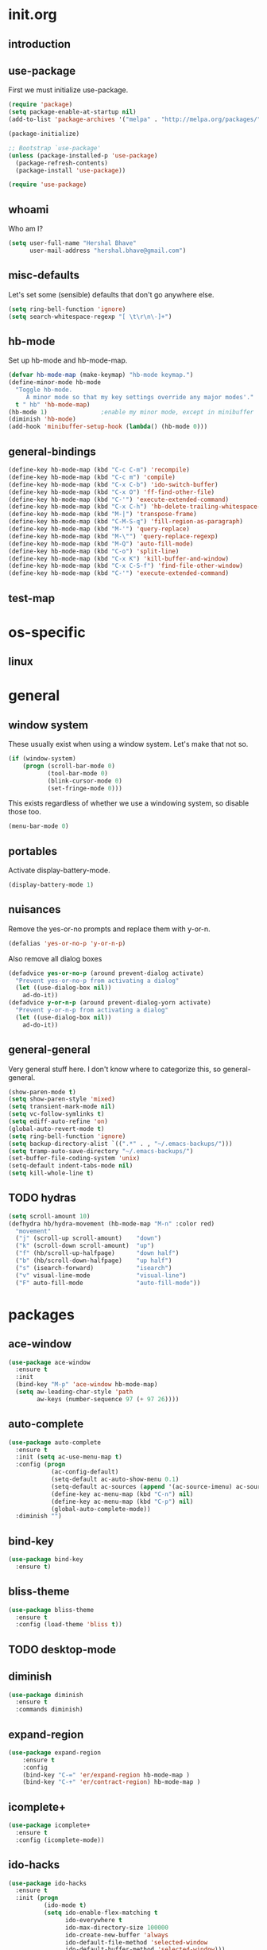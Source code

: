 * init.org
** introduction
** use-package
First we must initialize use-package.

#+BEGIN_SRC emacs-lisp :tangle yes
  (require 'package)
  (setq package-enable-at-startup nil)
  (add-to-list 'package-archives '("melpa" . "http://melpa.org/packages/"))

  (package-initialize)

  ;; Bootstrap `use-package'
  (unless (package-installed-p 'use-package)
    (package-refresh-contents)
    (package-install 'use-package))

  (require 'use-package)
#+END_SRC
** whoami
Who am I?

#+BEGIN_SRC emacs-lisp :tangle yes
(setq user-full-name "Hershal Bhave"
      user-mail-address "hershal.bhave@gmail.com")
#+END_SRC
** misc-defaults
Let's set some (sensible) defaults that don't go anywhere else.

#+BEGIN_SRC emacs-lisp :tangle yes
  (setq ring-bell-function 'ignore)
  (setq search-whitespace-regexp "[ \t\r\n\-]+")
#+END_SRC
** hb-mode
Set up hb-mode and hb-mode-map.

#+BEGIN_SRC emacs-lisp :tangle yes
  (defvar hb-mode-map (make-keymap) "hb-mode keymap.")
  (define-minor-mode hb-mode
    "Toggle hb-mode.
       A minor mode so that my key settings override any major modes'."
    t " hb" 'hb-mode-map)
  (hb-mode 1)               ;enable my minor mode, except in minibuffer
  (diminish 'hb-mode)
  (add-hook 'minibuffer-setup-hook (lambda() (hb-mode 0)))
#+END_SRC
** general-bindings
#+BEGIN_SRC emacs-lisp :tangle yes
  (define-key hb-mode-map (kbd "C-c C-m") 'recompile)
  (define-key hb-mode-map (kbd "C-c m") 'compile)
  (define-key hb-mode-map (kbd "C-x C-b") 'ido-switch-buffer)
  (define-key hb-mode-map (kbd "C-x O") 'ff-find-other-file)
  (define-key hb-mode-map (kbd "C-'") 'execute-extended-command)
  (define-key hb-mode-map (kbd "C-x C-h") 'hb-delete-trailing-whitespace-untabify)
  (define-key hb-mode-map (kbd "M-|") 'transpose-frame)
  (define-key hb-mode-map (kbd "C-M-S-q") 'fill-region-as-paragraph)
  (define-key hb-mode-map (kbd "M-'") 'query-replace)
  (define-key hb-mode-map (kbd "M-\"") 'query-replace-regexp)
  (define-key hb-mode-map (kbd "M-Q") 'auto-fill-mode)
  (define-key hb-mode-map (kbd "C-o") 'split-line)
  (define-key hb-mode-map (kbd "C-x K") 'kill-buffer-and-window)
  (define-key hb-mode-map (kbd "C-x C-S-f") 'find-file-other-window)
  (define-key hb-mode-map (kbd "C-'") 'execute-extended-command)
#+END_SRC
** test-map

* os-specific
** linux
* general
** window system
These usually exist when using a window system. Let's make that not
so.
#+BEGIN_SRC emacs-lisp :tangle yes
  (if (window-system)
      (progn (scroll-bar-mode 0)
             (tool-bar-mode 0)
             (blink-cursor-mode 0)
             (set-fringe-mode 0)))
#+END_SRC

This exists regardless of whether we use a windowing system, so
disable those too.
#+BEGIN_SRC emacs-lisp :tangle yes
(menu-bar-mode 0)
#+END_SRC

** portables
Activate display-battery-mode.
#+BEGIN_SRC emacs-lisp :tangle yes
  (display-battery-mode 1)
#+END_SRC

** nuisances
Remove the yes-or-no prompts and replace them with y-or-n.
#+BEGIN_SRC emacs-lisp :tangle yes
  (defalias 'yes-or-no-p 'y-or-n-p)
#+END_SRC

Also remove all dialog boxes
#+BEGIN_SRC emacs-lisp :tangle yes
  (defadvice yes-or-no-p (around prevent-dialog activate)
    "Prevent yes-or-no-p from activating a dialog"
    (let ((use-dialog-box nil))
      ad-do-it))
  (defadvice y-or-n-p (around prevent-dialog-yorn activate)
    "Prevent y-or-n-p from activating a dialog"
    (let ((use-dialog-box nil))
      ad-do-it))
#+END_SRC

** general-general
Very general stuff here. I don't know where to categorize this, so
general-general.
#+BEGIN_SRC emacs-lisp :tangle yes
  (show-paren-mode t)
  (setq show-paren-style 'mixed)
  (setq transient-mark-mode nil)
  (setq vc-follow-symlinks t)
  (setq ediff-auto-refine 'on)
  (global-auto-revert-mode t)
  (setq ring-bell-function 'ignore)
  (setq backup-directory-alist `((".*" . , "~/.emacs-backups/")))
  (setq tramp-auto-save-directory "~/.emacs-backups/")
  (set-buffer-file-coding-system 'unix)
  (setq-default indent-tabs-mode nil)
  (setq kill-whole-line t)
#+END_SRC

** TODO hydras
#+BEGIN_SRC emacs-lisp :tangle yes
  (setq scroll-amount 10)
  (defhydra hb/hydra-movement (hb-mode-map "M-n" :color red)
    "movement"
    ("j" (scroll-up scroll-amount)    "down")
    ("k" (scroll-down scroll-amount)  "up")
    ("f" (hb/scroll-up-halfpage)      "down half")
    ("b" (hb/scroll-down-halfpage)    "up half")
    ("s" (isearch-forward)            "isearch")
    ("v" visual-line-mode             "visual-line")
    ("F" auto-fill-mode               "auto-fill-mode"))
#+END_SRC
* packages
** ace-window
#+BEGIN_SRC emacs-lisp :tangle yes
  (use-package ace-window
    :ensure t
    :init
    (bind-key "M-p" 'ace-window hb-mode-map)
    (setq aw-leading-char-style 'path
          aw-keys (number-sequence 97 (+ 97 26))))
#+END_SRC
** auto-complete
#+BEGIN_SRC emacs-lisp :tangle yes
  (use-package auto-complete
    :ensure t
    :init (setq ac-use-menu-map t)
    :config (progn
              (ac-config-default)
              (setq-default ac-auto-show-menu 0.1)
              (setq-default ac-sources (append '(ac-source-imenu) ac-sources))
              (define-key ac-menu-map (kbd "C-n") nil)
              (define-key ac-menu-map (kbd "C-p") nil)
              (global-auto-complete-mode))
    :diminish "")
#+END_SRC
** bind-key
#+BEGIN_SRC emacs-lisp :tangle yes
  (use-package bind-key
    :ensure t)
#+END_SRC
** bliss-theme
#+BEGIN_SRC emacs-lisp :tangle yes
  (use-package bliss-theme
    :ensure t
    :config (load-theme 'bliss t))
#+END_SRC
** TODO desktop-mode
** diminish
#+BEGIN_SRC emacs-lisp :tangle yes
  (use-package diminish
    :ensure t
    :commands diminish)
#+END_SRC
** expand-region
#+BEGIN_SRC emacs-lisp :tangle yes
  (use-package expand-region
      :ensure t
      :config
      (bind-key "C-=" 'er/expand-region hb-mode-map )
      (bind-key "C-+" 'er/contract-region) hb-mode-map )
#+END_SRC
** icomplete+
#+BEGIN_SRC emacs-lisp :tangle yes
  (use-package icomplete+
    :ensure t
    :config (icomplete-mode))
#+END_SRC
** ido-hacks
#+BEGIN_SRC emacs-lisp :tangle yes
  (use-package ido-hacks
    :ensure t
    :init (progn
            (ido-mode t)
            (setq ido-enable-flex-matching t
                  ido-everywhere t
                  ido-max-directory-size 100000
                  ido-create-new-buffer 'always
                  ido-default-file-method 'selected-window
                  ido-default-buffer-method 'selected-window)))
#+END_SRC
** multiple-cursors
#+BEGIN_SRC emacs-lisp :tangle yes
  (defun hb-mc-config ()
        (defvar jc/mc-search--last-term nil)
        (defun jc/mc-search (search-command)
          ;; Read new search term when not repeated command or applying to fake cursors
          (when (and (not mc--executing-command-for-fake-cursor)
                     (not (eq last-command 'jc/mc-search-forward))
                     (not (eq last-command 'jc/mc-search-backward)))
            (setq jc/mc-search--last-term (read-from-minibuffer "Search: ")))
          (funcall search-command jc/mc-search--last-term))
        (defun jc/mc-search-forward ()
          "Simplified version of forward search that supports multiple cursors"
          (interactive)
          (jc/mc-search 'search-forward))
        (defun jc/mc-search-backward ()
          "Simplified version of backward search that supports multiple cursors"
          (interactive)
          (jc/mc-search 'search-backward)))

  (use-package multiple-cursors
    :idle 1
    :config (progn
            (hb-mc-config)))
#+END_SRC
** paredit
#+BEGIN_SRC emacs-lisp :tangle yes
  (use-package paredit
      :ensure t
      :config
      (add-hook 'prog-mode-hook 'paredit-mode)
      :diminish "")
#+END_SRC
** TODO undo-tree
#+BEGIN_SRC emacs-lisp :tangle yes
  (use-package undo-tree
    :ensure t
    :config (global-undo-tree-mode)
    :diminish "")
#+END_SRC
** TODO uniquify
** hydra
#+BEGIN_SRC emacs-lisp :tangle yes
     (use-package hydra
       :ensure t)
#+END_SRC
** magit
#+BEGIN_SRC emacs-lisp :tangle yes
  (use-package magit
    :idle 5
    :commands magit-status
    :init (progn (bind-key "C-c g" 'magit-status hb-mode-map)
                 (setq magit-auto-revert-mode-lighter "")))
#+END_SRC
** monochrome-theme
#+BEGIN_SRC emacs-lisp :tangle no
  (use-package monochrome-theme
    :idle 5)
#+END_SRC
** transpose-frame
#+BEGIN_SRC emacs-lisp :tangle yes
  (use-package transpose-frame
    :config (bind-key "M-|" 'transpose-frame hb-mode-map))
#+END_SRC
** winner-mode
#+BEGIN_SRC emacs-lisp :tangle yes
  (use-package winner
    :ensure t
    :defer t
    :idle (winner-mode 1))
#+END_SRC
** windmove
#+BEGIN_SRC emacs-lisp :tangle yes
  (use-package windmove
    :ensure t
    :config (windmove-default-keybindings))
#+END_SRC
** writegood-mode
#+BEGIN_SRC emacs-lisp
  (use-package writegood-mode
    :idle-priority 5)
#+END_SRC
* major modes
** TODO org-mode
#+BEGIN_SRC emacs-lisp :tangle yes
  (use-package org
    :init (progn (setq org-src-window-setup 'other-window
                       org-startup-indented t)))
#+END_SRC

* minor modes
** customization
* macros
** follow-mode-80-char-compliant
Thanks to @EricCrosson.
#+BEGIN_SRC emacs-lisp :tangle yes
  (defun follow-mode-80-char-compliant()
    "Open the current buffer in `follow-mode' in as many 80-char
  windows as you can fit on this screen."
    (interactive)
    (delete-other-windows)
    (follow-mode 1)
    (let ((width (window-total-width nil 'floor)))
      (while (> width 80)
        (split-window-horizontally)
        (balance-windows)
        (setq width (window-total-width nil 'floor))))
    (delete-window)
    (balance-windows)
    (recenter-top-bottom))
#+END_SRC
** delete-trailing-whitespace-untabify
#+BEGIN_SRC emacs-lisp :tangle yes
  (defun hb/delete-trailing-whitespace-untabify ()
    (interactive)
    (delete-trailing-whitespace (point-min) (point-max))
    (untabify (point-min) (point-max)))
  (add-hook 'before-save-hook 'hb/delete-trailing-whitespace-untabify)
#+END_SRC
** scroll-halfpage
#+BEGIN_SRC emacs-lisp :tangle yes
  (defun window-half-height ()
    (max 1 (/ (1- (window-height (selected-window))) 2)))

  (defun hb/scroll-up-halfpage ()
    (interactive)
    (scroll-up (window-half-height)))

  (defun hb/scroll-down-halfpage ()
    (interactive)
    (scroll-down (window-half-height)))
#+END_SRC
* conclusion
#+BEGIN_SRC emacs-lisp

#+END_SRC

* [0/17] todos
** TODO :general: convert current configs to use-package
** TODO :hydra: configure hydras
** TODO :hydra: insert delimeters (), [], {}, etc
** TODO :emacs: macro to create 'BEGIN_SRC emacs-lisp :tangle yes' blocks
** TODO :autocomplete: test if auto-complete is working
** TODO :autocomplete:org: get ac-complete-org working
** TODO :org: find out how to use orgmode tags properly
Reference [[http://orgmode.org/manual/Tags.html][the org manual]].
** TODO :esc:ponder:general: take a look at writeroom mode
** TODO :magit:hydra: investigate if magit needs hydras
** TODO :magit: find out why magit doesn't work
** TODO :annoy:makefile: add hook to makefile-mode to tabify
** TODO :annoy:org: don't allow 'org-edit-special' to clobber my window config
** TODO :annoy: make something similar to esc's should-have functions
** TODO :org: add org-indent-mode hook
** TODO :annoy: delete-that-newly-opened-window
- add to movement hydra ("d"?)
** TODO :annoy: reopen-in-other-window
- add to movement hydra ("o"?)
** TODO custom mode
- turn on and off various minor modes
